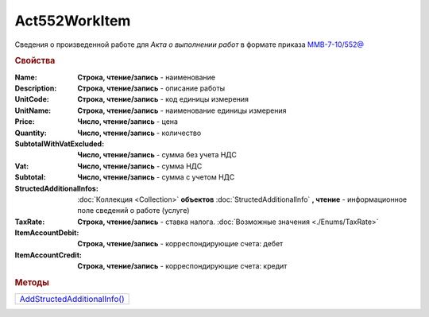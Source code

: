 Act552WorkItem
===============

Сведения о произведенной работе для *Акта о выполнении работ* в формате приказа `ММВ-7-10/552@ <https://normativ.kontur.ru/document?moduleId=1&documentId=265283>`_

.. deprecated:: 5.27.0
  Используйте :doc:`DynamicContent`

.. rubric:: Свойства

:Name:
  **Строка, чтение/запись** - наименование

:Description:
  **Строка, чтение/запись** - описание работы

:UnitCode:
  **Строка, чтение/запись** - код единицы измерения

:UnitName:
  **Строка, чтение/запись** - наименование единицы измерения

:Price:
  **Число, чтение/запись** - цена

:Quantity:
  **Число, чтение/запись** - количество

:SubtotalWithVatExcluded:
  **Число, чтение/запись** - сумма без учета НДС

:Vat:
  **Число, чтение/запись** - сумма НДС

:Subtotal:
  **Число, чтение/запись** - сумма с учетом НДС

:StructedAdditionalInfos:
  :doc:`Коллекция <Collection>` **объектов** :doc:`StructedAdditionalInfo` **, чтение** - информационное поле сведений о работе (услуге)

:TaxRate:
  **Строка, чтение/запись** - ставка налога. :doc:`Возможные значения <./Enums/TaxRate>`

:ItemAccountDebit:
  **Строка, чтение/запись** - корреспондирующие счета: дебет

:ItemAccountCredit:
  **Строка, чтение/запись** - корреспондирующие счета: кредит


.. rubric:: Методы

+---------------------------------------------+
| |Act552WorkItem-AddStructedAdditionalInfo|_ |
+---------------------------------------------+

.. |Act552WorkItem-AddStructedAdditionalInfo| replace:: AddStructedAdditionalInfo()



.. _Act552WorkItem-AddStructedAdditionalInfo:
.. method:: Act552WorkItem.AddStructedAdditionalInfo()

  Добавляет :doc:`новый элемент <StructedAdditionalInfo>` в коллекцию *StructedAdditionalInfos* и возвращает его
